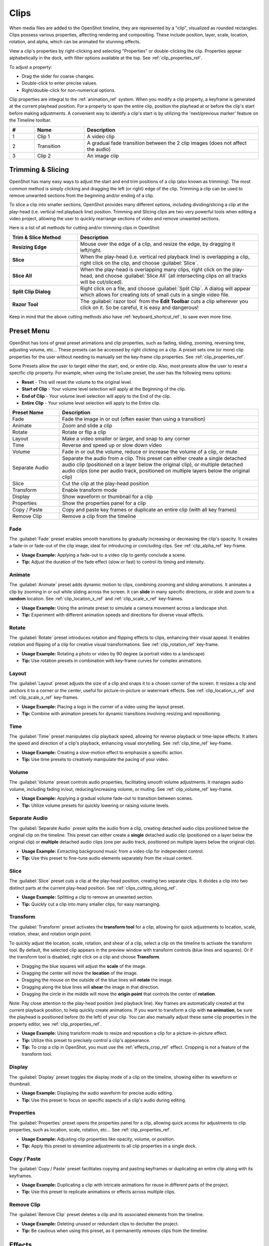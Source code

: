 .. Copyright (c) 2008-2016 OpenShot Studios, LLC
 (http://www.openshotstudios.com). This file is part of
 OpenShot Video Editor (http://www.openshot.org), an open-source project
 dedicated to delivering high quality video editing and animation solutions
 to the world.

.. OpenShot Video Editor is free software: you can redistribute it and/or modify
 it under the terms of the GNU General Public License as published by
 the Free Software Foundation, either version 3 of the License, or
 (at your option) any later version.

.. OpenShot Video Editor is distributed in the hope that it will be useful,
 but WITHOUT ANY WARRANTY; without even the implied warranty of
 MERCHANTABILITY or FITNESS FOR A PARTICULAR PURPOSE.  See the
 GNU General Public License for more details.

.. You should have received a copy of the GNU General Public License
 along with OpenShot Library.  If not, see <http://www.gnu.org/licenses/>.

.. _clips_ref:

Clips
=====

When media files are added to the OpenShot timeline, they are represented by a "clip", visualized as
rounded rectangles. Clips possess various properties, affecting rendering and compositing. These
include position, layer, scale, location, rotation, and alpha, which can be animated for
stunning effects.

View a clip's properties by right-clicking and selecting "Properties" or double-clicking the clip.
Properties appear alphabetically in the dock, with filter options available at the top. 
See :ref:`clip_properties_ref`.

To adjust a property:

- Drag the slider for coarse changes.
- Double-click to enter precise values.
- Right/double-click for non-numerical options.

Clip properties are integral to the :ref:`animation_ref` system. When you modify a clip property, a
keyframe is generated at the current playhead position. For a property to span the entire clip,
position the playhead at or before the clip's start before making adjustments. A convenient way to
identify a clip's start is by utilizing the 'next/previous marker' feature on the Timeline toolbar.

.. image:: images/clip-overview.jpg

.. table::
   :widths: 5 10 35
   
   ==  ==================  ============
   #   Name                Description
   ==  ==================  ============
   1   Clip 1              A video clip
   2   Transition          A gradual fade transition between the 2 clip images (does not affect the audio)
   3   Clip 2              An image clip
   ==  ==================  ============

.. _clips_cutting_slicing_ref:

Trimming & Slicing
------------------
OpenShot has many easy ways to adjust the start and end trim positions of a clip (also known as
trimming). The most common method is simply clicking and dragging the left (or right) edge of the clip. Trimming
a clip can be used to remove unwanted sections from the beginning and/or ending of a clip.

To slice a clip into smaller sections, OpenShot provides many different options, including dividing/slicing a
clip at the play-head (i.e. vertical red playback line) position. Trimming and Slicing clips are two very powerful 
tools when editing a video project, allowing the user to quickly rearrange sections of video and remove unwanted sections.

Here is a list of all methods for cutting and/or trimming clips in OpenShot:

.. table::
   :widths: 30 80
   
   ======================  ============
   Trim & Slice Method     Description
   ======================  ============
   **Resizing Edge**       Mouse over the edge of a clip, and resize the edge, by dragging it left/right.
   **Slice**               When the play-head (i.e. vertical red playback line) is overlapping a clip, right click on the clip,
                           and choose :guilabel:`Slice`.
   **Slice All**           When the play-head is overlapping many clips, right click on the play-head, and choose
                           :guilabel:`Slice All` (all intersecting clips on all tracks will be cut/sliced).
   **Split Clip Dialog**   Right click on a file, and choose :guilabel:`Split Clip`. A dialog will appear which allows
                           for creating lots of small cuts in a single video file.
   **Razor Tool**          The :guilabel:`razor tool` from the **Edit Toolbar** cuts a clip wherever you click on it.
                           So be careful, it is easy and dangerous!
   ======================  ============

Keep in mind that the above cutting methods also have :ref:`keyboard_shortcut_ref`, to save even more time.

.. _clip_presets_ref:

Preset Menu
-----------
OpenShot has tons of great preset animations and clip properties, such as fading, sliding, zooming, 
reversing time, adjusting volume, etc... These presets can be accessed by right clicking on a clip. 
A preset sets one (or more) clip properties for the user without needing to manually set the 
key-frame clip properties. See :ref:`clip_properties_ref`.

Some Presets allow the user to target either the start, end, or entire clip. Also, most presets allow
the user to reset a specific clip property. For example, when using the ``Volume`` preset, the user has
the following menu options: 

- **Reset** - This will reset the volume to the original level.
- **Start of Clip** - Your volume level selection will apply at the Beginning of the clip.
- **End of Clip** - Your volume level selection will apply to the End of the clip.
- **Entire Clip** - Your volume level selection will apply to the Entire clip.

.. image:: images/clip-presets.jpg

.. table::
   :widths: 20 80
   
   ==================  ============
   Preset Name         Description
   ==================  ============
   Fade                Fade the image in or out (often easier than using a transition)
   Animate             Zoom and slide a clip
   Rotate              Rotate or flip a clip
   Layout              Make a video smaller or larger, and snap to any corner
   Time                Reverse and speed up or slow down video
   Volume              Fade in or out the volume, reduce or increase the volume of a clip, or mute
   Separate Audio      Separate the audio from a clip. This preset can either create a single detached audio clip (positioned on a layer below the original clip), or multiple detached audio clips (one per audio track, positioned on multiple layers below the original clip)
   Slice               Cut the clip at the play-head position
   Transform           Enable transform mode
   Display             Show waveform or thumbnail for a clip
   Properties          Show the properties panel for a clip
   Copy / Paste        Copy and paste key frames or duplicate an entire clip (with all key frames)
   Remove Clip         Remove a clip from the timeline
   ==================  ============

Fade
""""
The :guilabel:`Fade` preset enables smooth transitions by gradually increasing or decreasing the clip's opacity. It
creates a fade-in or fade-out of the clip image, ideal for introducing or concluding clips. 
See :ref:`clip_alpha_ref` key-frame.

- **Usage Example:** Applying a fade-out to a video clip to gently conclude a scene.
- **Tip:** Adjust the duration of the fade effect (slow or fast) to control its timing and intensity.

Animate
"""""""
The :guilabel:`Animate` preset adds dynamic motion to clips, combining zooming and sliding animations. It
animates a clip by zooming in or out while sliding across the screen. It can **slide** in many specific
directions, or slide and zoom to a **random** location. See :ref:`clip_location_x_ref` and 
:ref:`clip_scale_x_ref` key-frames.

- **Usage Example:** Using the animate preset to simulate a camera movement across a landscape shot.
- **Tip:** Experiment with different animation speeds and directions for diverse visual effects.

Rotate
""""""
The :guilabel:`Rotate` preset introduces rotation and flipping effects to clips, enhancing their visual appeal. It
enables rotation and flipping of a clip for creative visual transformations. See :ref:`clip_rotation_ref` key-frame.

- **Usage Example:** Rotating a photo or video by 90 degree (a portrait video to a landscape)
- **Tip:** Use rotation presets in combination with key-frame curves for complex animations.

Layout
""""""
The :guilabel:`Layout` preset adjusts the size of a clip and snaps it to a chosen corner of the screen. It
resizes a clip and anchors it to a corner or the center, useful for picture-in-picture or watermark effects.
See :ref:`clip_location_x_ref` and :ref:`clip_scale_x_ref` key-frames.

- **Usage Example:** Placing a logo in the corner of a video using the layout preset.
- **Tip:** Combine with animation presets for dynamic transitions involving resizing and repositioning.

Time
""""
The :guilabel:`Time` preset manipulates clip playback speed, allowing for reverse playback or time-lapse effects. It
alters the speed and direction of a clip's playback, enhancing visual storytelling. 
See :ref:`clip_time_ref` key-frame.

- **Usage Example:** Creating a slow-motion effect to emphasize a specific action.
- **Tip:** Use time presets to creatively manipulate the pacing of your video.

Volume
""""""
The :guilabel:`Volume` preset controls audio properties, facilitating smooth volume adjustments. It
manages audio volume, including fading in/out, reducing/increasing volume, or muting.
See :ref:`clip_volume_ref` key-frame.

- **Usage Example:** Applying a gradual volume fade-out to transition between scenes.
- **Tip:** Utilize volume presets for quickly lowering or raising volume levels.

Separate Audio
""""""""""""""
The :guilabel:`Separate Audio` preset splits the audio from a clip, creating detached audio clips positioned 
below the original clip on the timeline. This preset can either create a **single** detached audio clip 
(positioned on a layer below the original clip) or **multiple** detached audio clips 
(one per audio track, positioned on multiple layers below the original clip).

- **Usage Example:** Extracting background music from a video clip for independent control.
- **Tip:** Use this preset to fine-tune audio elements separately from the visual content.

Slice
"""""
The :guilabel:`Slice` preset cuts a clip at the play-head position, creating two separate clips. It
divides a clip into two distinct parts at the current play-head position. See :ref:`clips_cutting_slicing_ref`.

- **Usage Example:** Splitting a clip to remove an unwanted section.
- **Tip:** Quickly cut a clip into many smaller clips, for easy rearranging.

.. _clip_transform_ref:

Transform
"""""""""
The :guilabel:`Transform` preset activates the **transform tool** for a clip, allowing for quick adjustments to 
location, scale, rotation, shear, and rotation origin point.

To quickly adjust the location, scale, rotation, and shear of a clip, select a clip on the timeline to activate
the transform tool. By default, the selected clip appears in the preview window with transform controls (blue lines and squares). 
Or if the transform tool is disabled, right click on a clip and choose **Transform**. 

- Dragging the blue squares will adjust the **scale** of the image.
- Dragging the center will move the **location** of the image.
- Dragging the mouse on the outside of the blue lines will **rotate** the image.
- Dragging along the blue lines will **shear** the image in that direction.
- Dragging the circle in the middle will move the **origin point** that controls the center of **rotation**. 

Note: Pay close attention to the play-head 
position (red playback line). Key frames are automatically created at the current playback position, to help quickly create 
animations. If you want to transform a clip with **no animation**, be sure the playhead is positioned before (to the left)
of your clip. You can also manually adjust these same clip properties in the property editor, see :ref:`clip_properties_ref`.

.. image:: images/clip-transform.jpg

- **Usage Example:** Using transform mode to resize and reposition a clip for a picture-in-picture effect.
- **Tip:** Utilize this preset to precisely control a clip's appearance.
- **Tip:** To crop a clip in OpenShot, you must use the :ref:`effects_crop_ref` effect. Cropping is not a feature of the transform tool.

Display
"""""""
The :guilabel:`Display` preset toggles the display mode of a clip on the timeline, showing either its 
waveform or thumbnail.

- **Usage Example:** Displaying the audio waveform for precise audio editing.
- **Tip:** Use this preset to focus on specific aspects of a clip's audio during editing.

Properties
""""""""""
The :guilabel:`Properties` preset opens the properties panel for a clip, allowing quick access for adjustments
to clip properties, such as location, scale, rotation, etc... See :ref:`clip_properties_ref`.

- **Usage Example:** Adjusting clip properties like opacity, volume, or position.
- **Tip:** Apply this preset to streamline adjustments to all clip properties in a single dock.

Copy / Paste
""""""""""""
The :guilabel:`Copy / Paste` preset facilitates copying and pasting keyframes or 
duplicating an entire clip along with its keyframes.

- **Usage Example:** Duplicating a clip with intricate animations for reuse in different parts of the project.
- **Tip:** Use this preset to replicate animations or effects across multiple clips.

Remove Clip
"""""""""""
The :guilabel:`Remove Clip` preset deletes a clip and its associated elements from the timeline.

- **Usage Example:** Deleting unused or redundant clips to declutter the project.
- **Tip:** Be cautious when using this preset, as it permanently removes clips from the timeline.

Effects
-------
In addition to the many clip properties which can be animated and adjusted, you can also drop an effect directly onto
a clip from the effects dock. Each effect is represented by a small colored letter icon. Clicking the effect icon 
will populate the properties of that effect, and allow you to edit (and animate) them. 
For the full list of effects, see :ref:`effects_ref`.

.. image:: images/clip-effects.jpg

.. _clip_properties_ref:

Clip Properties
---------------
Below is a list of clip properties which can be edited, and in most cases, animated over time. To view a clip's properties,
right click and choose :guilabel:`Properties`. The property editor will appear, where you can change these properties. Note: Pay
close attention to where the play-head (i.e. red playback line) is. Key frames are automatically created at the current playback
position, to help quickly create animations. 

When animating clip properties, you can fade a clip from opaque to transparent with ``alpha``, slide a clip around the 
screen with ``location_x`` and ``location_y``, scale a clip smaller or larger with the ``scale_x`` and ``scale_y``, 
fade the volume of a clip quieter or louder with ``volume``, and much more. If you want to set a single, static clip property with 
**no animation**, be sure the playhead is positioned before (to the left) of your clip when adjusting the property value.

See the table below for a full list of clip properties.

.. table::
   :widths: 18 18 70

   ======================  ==========  ============
   Clip Property Name      Type        Description
   ======================  ==========  ============
   Alpha                   Key-Frame   Curve representing the alpha for fading the image and adding transparency (1 to 0)
   Channel Filter          Key-Frame   A number representing an audio channel to filter (clears all other channels)
   Channel Mapping         Key-Frame   A number representing an audio channel to output (only works when filtering a channel)
   Frame Number            Enum        The format to display the frame number (if any)
   Duration                Float       The length of the clip (in seconds)
   End                     Float       The end trimming position of the clip (in seconds)
   Gravity                 Enum        The gravity of a clip determines where it snaps to its parent (details below)
   Enable Audio            Enum        An optional override to determine if this clip has audio (-1=undefined, 0=no, 1=yes)
   Enable Video            Enum        An optional override to determine if this clip has video (-1=undefined, 0=no, 1=yes)
   ID                      String      A randomly generated GUID (globally unique identifier) assigned to each clip
   Track                   Int         The layer which holds the clip (higher tracks are rendered on top of lower tracks)
   Location X              Key-Frame   Curve representing the relative X position in percent based on the gravity (-1 to 1)
   Location Y              Key-Frame   Curve representing the relative Y position in percent based on the gravity (-1 to 1)
   Volume Mixing           Enum        The volume mixing choices control how volume is adjusted before mixing (None=don't adjust volume of this clip, Reduce=lower the volume to 80%, Average=divide volume based on # of concurrent clips, details below)
   Origin X                Key-Frame   Curve representing the rotation origin point, X position in percent (-1 to 1)
   Origin Y                Key-Frame   Curve representing the rotation origin point, Y position in percent (-1 to 1)
   Parent                  String      The parent object to this clip, which makes many of these keyframe values initialize to the parent value
   Position                Float       The position of the clip on the timeline (in seconds, 0.0 is the beginning of the timeline)
   Rotation                Key-Frame   Curve representing the rotation (0 to 360)
   Scale                   Enum        The scale determines how a clip should be resized to fit its parent (details below)
   Scale X                 Key-Frame   Curve representing the horizontal scaling in percent (0 to 1)
   Scale Y                 Key-Frame   Curve representing the vertical scaling in percent (0 to 1)
   Shear X                 Key-Frame   Curve representing X shear angle in degrees (-45.0=left, 45.0=right)
   Shear Y                 Key-Frame   Curve representing Y shear angle in degrees (-45.0=down, 45.0=up)
   Start                   Float       The start trimming position of the clip (in seconds)
   Time                    Key-Frame   Curve representing the frames over time to play (used for speed and direction of video)
   Volume                  Key-Frame   Curve representing the volume for fading audio quieter/louder, mute, or adjusting levels (0 to 1)
   Wave Color              Key-Frame   Curve representing the color of the audio waveform
   Waveform                Bool        Should a waveform be used instead of the clip's image
   ======================  ==========  ============

.. _clip_alpha_ref:

Alpha
"""""
The :guilabel:`Alpha` property is a key-frame curve that represents the alpha value, determining fading and transparency 
of the image in the clip. The curve ranges from 1 (fully opaque) to 0 (completely transparent).

- **Usage Example:** Applying a gradual fade-in or fade-out effect to smoothly transition clips.
- **Tip:** Use keyframes to create complex fading patterns, such as fading in and then fading out for a ghostly effect.

Channel Filter
""""""""""""""
The :guilabel:`Channel Filter` property is a key-frame curve used for audio manipulation. It specifies a single audio 
channel to be filtered while clearing all other channels.

- **Usage Example:** Isolating and enhancing specific audio elements, like isolating vocals from a song.
- **Tip:** Combine with the "Channel Mapping" property to route the filtered channel to a specific audio output.

Channel Mapping
"""""""""""""""
The :guilabel:`Channel Mapping` property is a key-frame curve that defines the output audio channel for the clip. 
This property works in conjunction with the "Channel Filter" property and specifies which channel is retained in the output.

- **Usage Example:** Keeping the filtered channel's audio while discarding others for an unconventional audio mix.
- **Tip:** Experiment with mapping different channels to create unique audio effects, like panning sounds between speakers.

Frame Number
""""""""""""
The :guilabel:`Frame Number` property specifies the format in which the frame numbers are displayed within the clip, if applicable.

- **Usage Example:** Displaying frame numbers in the top left corner of the clip, as either absolute frame number or relative to the start of the clip.
- **Tip:** This can help with identifying precise frame numbers or troubleshooting a problem.

Duration
""""""""
The :guilabel:`Duration` property is a float value indicating the length of the clip in seconds.

- **Usage Example:** Adjusting the duration of a clip to fit a specific time slot in the project.
- **Tip:** Consider using the "Duration" property for clips that need to match specific time intervals, such as dialogue or scenes.

End
"""
The :guilabel:`End` property defines the trimming point at the end of the clip in seconds, allowing you to control how much 
of the clip is visible in the timeline.

- **Usage Example:** Trimming the end of a clip to align with another clip or trimming off unwanted sections of the clip.
- **Tip:** Combine the "Start" and "End" properties to precisely control the visible portion of the clip.

Gravity
"""""""
The :guilabel:`Gravity` clip property sets the initial display position coordinate (X,Y) for the clip, after it has been 
scaled (see :ref:`clip_scale_ref`). This affects where the clip picture is initially displayed on the screen, for example
``Top Left`` or ``Bottom Right``. The default gravity option is ``Center``, which displays the picture in the very
center of the screen. The gravity options are:

  - **Top Left** – The top and left edges of the clip align with the top and left edges of the screen
  - **Top Center** – The top edge of the clip aligns with the top edge of the screen; the clip is horizontally centered on the screen.
  - **Top Right** – The top and right edges of the clip align with the top and right edges of the screen
  - **Left** – The left edge of the clip aligns with the left edge of the screen; the clip is vertically centered on the screen.
  - **Center** (default) – The clip is centered horizontally and vertically on the screen.
  - **Right** – The right edge of the clip aligns with the right edge of the screen; the clip is vertically centered on the screen.
  - **Bottom Left** – The bottom and left edges of the clip align with the bottom and left edges of the screen
  - **Bottom Center** – The bottom edge of the clip aligns with the bottom edge of the screen; the clip is horizontally centered on the screen.
  - **Bottom Right** – The bottom and right edges of the clip align with the bottom and right edges of the screen

Enable Audio
""""""""""""
The :guilabel:`Enable Audio` property is an enumeration that overrides the default audio setting for the clip. 
Possible values: -1 (undefined), 0 (no audio), 1 (audio enabled).

- **Usage Example:** Turning off unwanted audio for a clip, like ambient noise.
- **Tip:** Use this property to control audio playback for specific clips, especially clips which have no useful audio track.

Enable Video
""""""""""""
The :guilabel:`Enable Video` property is an enumeration that overrides the default video setting for the clip. 
Possible values: -1 (undefined), 0 (no video), 1 (video enabled).

- **Usage Example:** Disabling the video of a clip while retaining its audio for creating audio-only sequences.
- **Tip:** This property can be helpful when creating scenes with audio commentary or voiceovers.

ID
""
The :guilabel:`ID` property holds a randomly generated GUID (Globally Unique Identifier) assigned to each clip, ensuring its uniqueness.

- **Usage Example:** Referencing specific clips within custom scripts or automation tasks.
- **Tip:** While typically managed behind the scenes, understanding clip IDs can aid in advanced project customization.

Track
"""""
The :guilabel:`Track` property is an integer indicating the layer on which the clip is placed. Clips on higher tracks are rendered 
above those on lower tracks.

- **Usage Example:** Arranging clips in different layers for creating visual depth and complexity.
- **Tip:** Use higher tracks for elements that need to appear above others, like text overlays or graphics.

.. _clip_location_x_ref:

Location X and Location Y
"""""""""""""""""""""""""
The :guilabel:`Location X` and :guilabel:`Location Y` properties are key-frame curves that determine the relative position of the clip, 
expressed in percentages, based on the specified gravity. The range for these curves is -1 to 1. See :ref:`clip_transform_ref`.

- **Usage Example:** Animating a clip's movement across the screen using key-frame curves for both X and Y locations.
- **Tip:** Combine with gravity settings to create dynamic animations that adhere to consistent alignment rules.

.. _clip_volume_mixing_ref:

Volume Mixing
"""""""""""""
The :guilabel:`Volume Mixing` property is an enumeration that controls how volume adjustments are applied before mixing audio. 
Options: None (no adjustment), Reduce (volume lowered to 80%), Average (volume divided based on the number of concurrent clips).

- **Usage Example:** Automatically lowering the volume of a clip to allow background music to stand out more prominently.
- **Tip:** Experiment with volume mixing options to achieve balanced audio levels across different clips.

Mixing audio involves adjusting volume levels so that **overlapping clips** do not become too loud (creating audio distortion and loss of
audio clarity). If you combine particularly loud audio clips on multiple tracks, clipping (a staccato audio distortion) may occur. 
To avoid distortion, OpenShot might need to reduce the volume levels in overlapping clips. The following audio mixing methods are available:

 - **None** - Make no adjustments to volume data before mixing audio. Overlapping clips will combine audio at full volume, with no reduction.
 - **Average** - Automatically divide the volume of each clip based on the # of overlapping clips. For example, 2 overlapping clips would each have 50% volume, 3 overlapping clips would each have 33% volume, etc...
 - **Reduce** - Automatically reduce overlapping clips volume by 20%, which reduces the likelihood of becoming too loud, but does not always prevent audio distortion. For example, if you have 10 loud clips overlapping, each with a 20% reduction in volume, it might still exceed the max allowable volume and exhibit audio distortion.

For quickly adjusting the volume of a clip, you can use the simple :guilabel:`Volume Preset` menu. See :ref:`clip_presets_ref`.
For precise control over the volume of a clip, you can manually set the :guilabel:`Volume Key-frame`. See :ref:`clip_volume_ref`.

Origin X and Origin Y
"""""""""""""""""""""
The :guilabel:`Origin X` and :guilabel:`Origin Y` properties are key-frame curves that define the rotation origin point's position in percentages. 
The range for these curves is -1 to 1. See :ref:`clip_transform_ref`.

- **Usage Example:** Rotating a clip around a specific point, such as a character's pivot joint.
- **Tip:** Set the origin point to achieve controlled and natural-looking rotations during animations.

.. _clip_parent_ref:

Clip Parent
"""""""""""
The :guilabel:`Parent` property of a clip sets the initial keyframe values to the parent object. For example, if many clips all point to the 
same parent clip, they will inherit all their default properties, such as ``location_x``, ``location_y``, ``scale_x``, ``scale_y``, etc... 
This can be very useful in certain circumstances, such as when you have many clips that need to move or scale together. 

- **Usage Example:** Creating complex animations by establishing a parent-child relationship between clips.
- **Tip:** Utilize this property to propagate changes from the parent clip to child clips for consistent animations.
- **Tip:** You can also set the ``parent`` attribute to a ``Tracker`` or ``Object Detector`` effect, so the clip follows the location and scale of a tracked object. Also see :ref:`effect_parent_ref`.

Position
""""""""
The :guilabel:`Position` property determines the clip's position on the timeline in seconds, with 0.0 indicating the beginning.

- **Usage Example:** Timing a clip's appearance to coincide with specific events in the project.
- **Tip:** Adjust the position to synchronize clips with audio cues or visual elements.

.. _clip_rotation_ref:

Rotation
""""""""
The :guilabel:`Rotation` property is a key-frame curve that controls the rotation angle of the clip, 
ranging from 0 to 360 degrees. See :ref:`clip_transform_ref`.

- **Usage Example:** Simulating a spinning effect by animating the rotation curve.
- **Tip:** Use this property creatively for effects like rotating text or emulating camera movement.

.. _clip_scale_ref:

Scale
"""""
The :guilabel:`Scale` property is the initial resizing or scaling method used to display the picture of a clip, which may be further adjusted by the 
:guilabel:`Scale X` and :guilabel:`Scale Y` clip properties (see :ref:`clip_scale_x_ref`). It is recommended to use assets with the same aspect 
ratio as your project profile, which allows many of these resizing methods to fully scale your clip up to the size 
of the screen, without adding any black bars on the edges. The scale methods are:

 - **Best Fit** (default) – The clip is as large as possible without changing the aspect ratio. This might result in black bars on certain sides of the picture, if the aspect ratio does not exactly match your project size.
 - **Crop** – The aspect ratio of the clip is maintained while the clip is enlarged to fill the entire screen, even if that means some of it will be cropped. This prevents black bars around the picture, but if the aspect ratio of the clip does not match the project size, some of the picture will be cropped off.
 - **None** – The clip is displayed in its original size. This is not recommended, since the picture will not scale correctly if you change the project profile (or project size).
 - **Stretch** – The clip is stretched to fill the entire screen, changing the aspect ratio if necessary.

.. _clip_scale_x_ref:

Scale X and Scale Y
"""""""""""""""""""
The :guilabel:`Scale X` and :guilabel:`Scale Y` properties are key-frame curves that represent horizontal and vertical scaling in percentages, 
respectively. The range for these curves is 0 to 1. See :ref:`clip_transform_ref`.

- **Usage Example:** Creating a zoom-in effect by animating the Scale X and Scale Y curves simultaneously.
- **Tip:** Combine scaling with rotation and location properties for dynamic transformations.

Shear X and Shear Y
"""""""""""""""""""
The :guilabel:`Shear X` and :guilabel:`Shear Y` properties are key-frame curves that represent X and Y shear 
angles in degrees, respectively. See :ref:`clip_transform_ref`.

- **Usage Example:** Adding a dynamic tilt effect to a clip by animating the shear angles.
- **Tip:** Use shear properties for creating slanted or skewed animations. 

Start
"""""
The :guilabel:`Start` property defines the trimming point at the beginning of the clip in seconds.

- **Usage Example:** Removing the initial portion of a clip to focus on a specific scene or moment.
- **Tip:** Utilize the "Start" property in combination with the "End" property for precise clip trimming.

.. _clip_time_ref:

Time
""""
The :guilabel:`Time` property is a key-frame curve that represents frames played over time, affecting the speed and direction of the video.
You can use one of the available presets (`normal, fast, slow, freeze, freeze & zoom, forward, backward`), by right clicking
on a Clip and choosing the :guilabel:`Time` menu. Many presets are available in this menu for reversing,
speeding up, and slowing down a video clip, see :ref:`clip_presets_ref`.

Optionally, you can manually set key-frame values for the :guilabel:`Time` property. The value represents the
`frame number` at the position of the key-frame. This can be tricky to determine and might require a calculator to find
the needed values. For example, if the beginning of your Clip sets a time value of ``300`` (i.e. `frame 300`),
and the end of your clip sets a time value of ``1`` (`frame 1`), OpenShot will play this clip backwards, starting
at frame 300 and ending at frame 1, at the appropriate speed (based on where these key-frames are set on the timeline).
NOTE: To determine the total number of frames in a clip, multiply the duration of the file with the FPS of the project (for
example: ``47.0 sec clip duration X 24.0 Project FPS = 1128 total frames``).

This allows for some very complex scenarios, such as jump cutting inside a clip, reversing a portion of a clip,
slowing down a portion of a clip, freezing on a frame, and much more. See :ref:`animation_ref` for more
details on manual key-frame animations.

- **Usage Example:** Creating a slow-motion or time-lapse effect by modifying the time curve.
- **Tip:** Adjust the "Time" property to control video playback speed for dramatic visual impact.

.. _clip_volume_ref:

Volume
""""""
The :guilabel:`Volume` property is a key-frame curve that controls audio volume or level, ranging from 0 (mute) to 1 (full volume).
For automatic adjustment of volume, see :ref:`clip_volume_mixing_ref`.

- **Usage Example:** Gradually fading out background music as dialogue becomes more prominent, or increasing or lowering the volume of a clip.
- **Tip:** Combine multiple volume key-frames for nuanced audio adjustments, such as ducking the level of the music when dialog is spoken.
- **Tip:** For **quickly** adjusting the volume of a clip you can use the simple :guilabel:`Volume Preset` menu. See :ref:`clip_presets_ref`.

Wave Color
""""""""""
The :guilabel:`Wave Color` property is a key-frame curve that represents the color of the audio waveform visualization.

- **Usage Example:** Matching the waveform color to the project's overall visual theme.
- **Tip:** Experiment with different colors to enhance the visual appeal of the waveform or animate the color over time.

Waveform
""""""""
The :guilabel:`Waveform` property is a boolean that determines whether a waveform visualization is used instead of the clip's image.

- **Usage Example:** Displaying an audio waveform in place of the video for visually highlighting audio patterns.
- **Tip:** Use waveform visualization for emphasizing music beats or voice modulations.

More Information
----------------
For more info on key frames and animation, see :ref:`animation_ref`.
